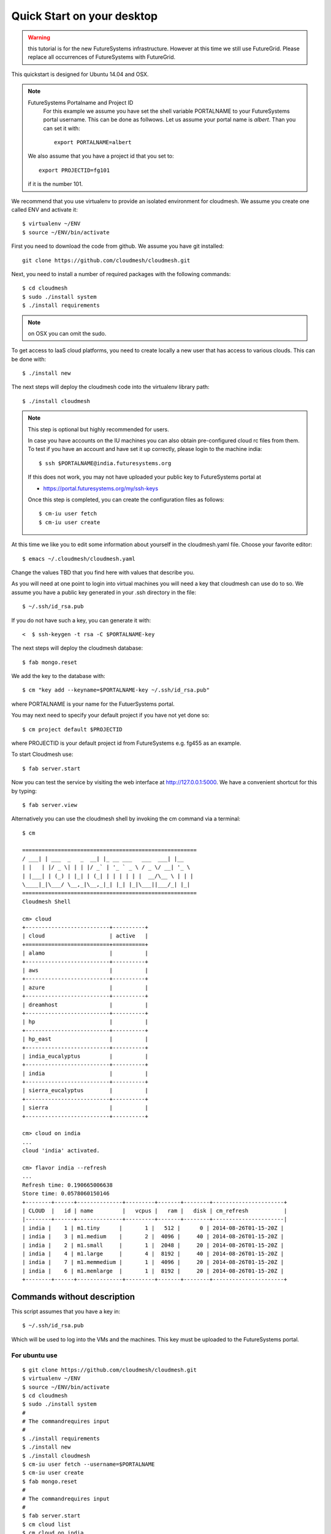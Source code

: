 Quick Start on your desktop
============================

.. highlight:: bash

.. role:: red

.. warning:: this tutorial is for the new FutureSystems
	  infrastructure. However at this time we still use
	  FutureGrid. Please replace all occurrences of FutureSystems
	  with FutureGrid. 

:red:`This quickstart is designed for Ubuntu 14.04 and OSX`.


.. note:: FutureSystems Portalname and Project ID
          For this example we assume you have set the shell variable
	  PORTALNAME to your FutureSystems portal username. This can
	  be done as follwows. Let us assume your portal name is
	  `albert`. Than you can set it with::

              export PORTALNAME=albert

         We also assume that you have a project id that you set to::

              export PROJECTID=fg101
 
         if it is the number 101.


We recommend that you use virtualenv to provide an isolated environment 
for cloudmesh. We assume you create one called ENV and activate it::


  $ virtualenv ~/ENV
  $ source ~/ENV/bin/activate

First you need to download the code from github. We assume you have
git installed::
   
  git clone https://github.com/cloudmesh/cloudmesh.git

Next, you need to install a number of required packages with the
following commands::

  $ cd cloudmesh
  $ sudo ./install system
  $ ./install requirements

.. note:: on OSX you can omit the sudo. 

To get access to IaaS cloud platforms, you need to create locally a
new user that has access to various clouds. This can be done with::

  $ ./install new

The next steps will deploy the cloudmesh code into the virtualenv
library path::

  $ ./install cloudmesh


.. note:: This step is optional but highly recommended for users.

   In case you have accounts on the IU machines you can also obtain
   pre-configured cloud rc files from them. To test if you have an account
   and have set it up correctly, please login to the machine india::

     $ ssh $PORTALNAME@india.futuresystems.org

   If this does not work, you may not have uploaded your public key to
   FutureSystems portal at

   * https://portal.futuresystems.org/my/ssh-keys

   Once this step is completed, you can
   create the configuration files as follows::

     $ cm-iu user fetch
     $ cm-iu user create

At this time we like you to edit some information about yourself in
the cloudmesh.yaml file. Choose your favorite editor::

  $ emacs ~/.cloudmesh/cloudmesh.yaml

Change the values TBD that you find here with values that describe
you. 

.. .. todo:: Hyungro: cm "default username=username $PORTALNAME"

.. .. todo:: Hyungro: cm "project fg101"  101 is just a placeholder use your real
	  project id
	  
As you will need at one point to login into virtual machines you will
need a key that cloudmesh can use do to so. We assume you have a
public key generated in your .ssh directory in the file::

  $ ~/.ssh/id_rsa.pub

If you do not have such a key, you can generate it with::

<  $ ssh-keygen -t rsa -C $PORTALNAME-key

The next steps will deploy the cloudmesh database::

  $ fab mongo.reset

We add the key to the database with::

   $ cm "key add --keyname=$PORTALNAME-key ~/.ssh/id_rsa.pub"

where :red:`PORTALNAME` is your name for the FutuerSystems portal.

You may next need to specify your default project if you have not yet
done so::
   
     $ cm project default $PROJECTID
     
where :red:`PROJECTID` is your default project id from FutureSystems e.g. fg455 as an example.
   
To start Cloudmesh use::

  $ fab server.start

Now you can test the service by visiting the web interface at
http://127.0.0.1:5000. We have a convenient shortcut for this by
typing:: 

  $ fab server.view

Alternatively you can use the cloudmesh shell by invoking the cm
command via a terminal::

  $ cm
  
  ======================================================
  / ___| | ___  _   _  __| |_ __ ___   ___  ___| |__
  | |   | |/ _ \| | | |/ _` | '_ ` _ \ / _ \/ __| '_ \
  | |___| | (_) | |_| | (_| | | | | | |  __/\__ \ | | |
  \____|_|\___/ \__,_|\__,_|_| |_| |_|\___||___/_| |_|
  ======================================================
  Cloudmesh Shell
  
  cm> cloud
  +--------------------------+----------+
  | cloud                    | active   |
  +==========================+==========+
  | alamo                    |          |
  +--------------------------+----------+
  | aws                      |          |
  +--------------------------+----------+
  | azure                    |          |
  +--------------------------+----------+
  | dreamhost                |          |
  +--------------------------+----------+
  | hp                       |          |
  +--------------------------+----------+
  | hp_east                  |          |
  +--------------------------+----------+
  | india_eucalyptus         |          |
  +--------------------------+----------+
  | india                    |          |
  +--------------------------+----------+
  | sierra_eucalyptus        |          |
  +--------------------------+----------+
  | sierra                   |          |
  +--------------------------+----------+

  cm> cloud on india
  ...
  cloud 'india' activated.

  cm> flavor india --refresh
  ...
  Refresh time: 0.190665006638
  Store time: 0.0578060150146
  +--------+------+--------------+---------+-------+--------+----------------------+
  | CLOUD  |   id | name         |   vcpus |   ram |   disk | cm_refresh           |
  |--------+------+--------------+---------+-------+--------+----------------------|
  | india |    1 | m1.tiny      |       1 |   512 |      0 | 2014-08-26T01-15-20Z |
  | india |    3 | m1.medium    |       2 |  4096 |     40 | 2014-08-26T01-15-20Z |
  | india |    2 | m1.small     |       1 |  2048 |     20 | 2014-08-26T01-15-20Z |
  | india |    4 | m1.large     |       4 |  8192 |     40 | 2014-08-26T01-15-20Z |
  | india |    7 | m1.memmedium |       1 |  4096 |     20 | 2014-08-26T01-15-20Z |
  | india |    6 | m1.memlarge  |       1 |  8192 |     20 | 2014-08-26T01-15-20Z |
  +--------+------+--------------+---------+-------+--------+----------------------+


Commands without description
----------------------------------------------------------------------


This script assumes that you have a key in::

  $ ~/.ssh/id_rsa.pub

Which will be used to log into the VMs and the machines. This key must
be uploaded to the FutureSystems portal.


For ubuntu use
^^^^^^^^^^^^^^^^^^^^^^^^^^^^^^^^^^^^^^^^^^^^^^^^^^^^^^^^^^^^^^^^^^^^^^

::

  $ git clone https://github.com/cloudmesh/cloudmesh.git
  $ virtualenv ~/ENV
  $ source ~/ENV/bin/activate
  $ cd cloudmesh
  $ sudo ./install system
  #
  # The commandrequires input
  #
  $ ./install requirements
  $ ./install new
  $ ./install cloudmesh
  $ cm-iu user fetch --username=$PORTALNAME
  $ cm-iu user create
  $ fab mongo.reset
  #
  # The commandrequires input
  #
  $ fab server.start
  $ cm cloud list
  $ cm cloud on india
  $ cm flavor india --refresh


For OSX use
^^^^^^^^^^^^^^^^^^^^^^^^^^^^^^^^^^^^^^^^^^^^^^^^^^^^^^^^^^^^^^^^^^^^^^

::

  $ git clone https://github.com/cloudmesh/cloudmesh.git
  $ virtualenv ~/ENV
  $ source ~/ENV/bin/activate
  $ cd cloudmesh
  $ ./install system
  #
  # The commandrequires input
  #  
  $ ./install requirements
  $ ./install new
  $ ./install cloudmesh
  $ cm-iu user fetch --username=$PORTALNAME
  $ cm-iu user create
  $ fab mongo.reset
  #
  # The commandrequires input
  #
  $ fab server.start
  $ cm cloud list
  $ cm cloud on india
  $ cm flavor india --refresh


One line install with curl
----------------------------------------------------------------------

.. warning:: This method is experimental, please give us feedback. 
 
This script can also be executed while getting it from our convenient
instalation script repository. For ubuntu you can use::

  $ curl -sSL https://cloudmesh.github.io/get/ubuntu/ | username=$PORTALNAME sh

It will install cloudmesh in the directory where you started it from
and place it in the directory::

  $ cloudmesh

It creates also a directory called `./github/cloudmesh` and then cds
into this directory to conduct the installation from
there. Furthermore, as you can see this script also creates a virtual
env under the name ~/ENV

If you do not like these names or have a conflict with the names,
please download the script and modify accordingly.

After you have installed cloudmesh it is important to set a different
password for the local cloudmesh user. This is done with::

   $ cd cloudmesh
   $ fab user.mongo


Tips
----------------------------------------------------------------------

If you lost the cursor on your terminal, you can use the command::

   $ reset 

to bring the terminal in its default settings.

